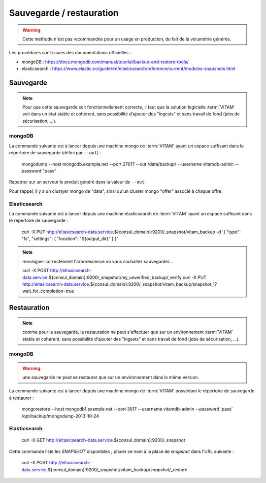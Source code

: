 Sauvegarde / restauration
##########################

.. warning:: Cette méthode n'est pas recommandée pour un usage en production, du fait de la volumétrie générée.

Les procédures sont issues des documentations officielles :

* mongoDB : https://docs.mongodb.com/manual/tutorial/backup-and-restore-tools/
* elasticsearch : https://www.elastic.co/guide/en/elasticsearch/reference/current/modules-snapshots.html

Sauvegarde
==========

.. note:: Pour que cette sauvegarde soit fonctionnellement correcte, il faut que la solution logicielle :term:`VITAM` soit dans un état stable et cohérent, sans possibilité d'ajouter des "ingests" et sans travail de fond (jobs de sécurisation, ...).

mongoDB
--------

La commande suivante est à lancer depuis une machine mongo de :term:`VITAM` ayant un espace suffisant dans le répertoire de sauvegarde (défini par ``--out``) :

    mongodump --host mongodb.example.net --port 27017 --out /data/backup/ --username vitamdb-admin --password "pass"

.. info:: Se reporter aux fichiers associés à l'ansiblerie de déploiement pour le mot de passe ``vitamdb-admin`` 

Rapatrier sur un serveur le produit généré dans la valeur de ``--out``.

Pour rappel, il y a un clustyer mongo de "data", ainsi qu'un cluster mongo "offer" associé à chaque offre.

Elasticsearch
-------------

La commande suivante est à lancer depuis une machine elasticsearch de :term:`VITAM` ayant un espace suffisant dans le répertoire de sauvegarde  :

    curl -X PUT http://eltasicsearch-data.service.${consul_domain}:9200/_snapshot/vitam_backup -d '{ "type": "fs", "settings": { "location": "${output_dir}" } }'
    

.. note:: renseigner correctement l'arborescence où vous souhaitez sauvegarder...

    curl -X POST http://eltasicsearch-data.service.${consul_domain}:9200/_snapshot/my_unverified_backup/_verify
    curl -X PUT http://eltasicsearch-data.service.${consul_domain}:9200/_snapshot/vitam_backup/snapshot_1?wait_for_completion=true


Restauration
=============

.. note:: comme pour la sauvegarde, la restauration ne peut s'effectuer que sur un environnement :term:`VITAM` stable et cohérent, sans possibilité d'ajouter des "ingests" et sans travail de fond (jobs de sécurisation, ...).

mongoDB
----------

.. warning:: une sauvegarde ne peut se restaurer que sur un environnement dans la même version.

La commande suivante est à lancer depuis une machine mongo de :term:`VITAM` possédant le répertoire de sauvegarde à restaurer :

    mongorestore --host mongodb1.example.net --port 3017 --username vitamdb-admin --password 'pass' /opt/backup/mongodump-2013-10-24

.. info:: Se reporter aux fichiers associés à l'ansiblerie de déploiement pour le mot de passe ``vitamdb-admin`` 


Elasticsearch
-------------
    
    curl -X GET http://eltasicsearch-data.service.${consul_domain}:9200/_snapshot

Cette commande liste les *SNAPSHOT* disponibles ; placer ce nom à la place de *snapshot* dans l'URL suivante :

    curl -X POST http://eltasicsearch-data.service.${consul_domain}:9200/_snapshot/vitam_backup/*snapshot*/_restore

